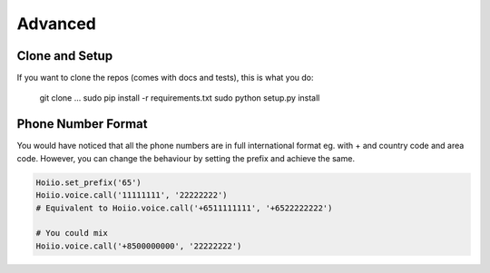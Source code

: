 Advanced
==============



----------------
Clone and Setup
----------------

If you want to clone the repos (comes with docs and tests), this is what you do:

	git clone ...
	sudo pip install -r requirements.txt
	sudo python setup.py install


--------------------
Phone Number Format
--------------------

You would have noticed that all the phone numbers are in full international format eg. with + and country code and area code. However, you can change the behaviour by setting the prefix and achieve the same.

.. code-block:: python

    Hoiio.set_prefix('65')
    Hoiio.voice.call('11111111', '22222222')
    # Equivalent to Hoiio.voice.call('+6511111111', '+6522222222')

    # You could mix
    Hoiio.voice.call('+8500000000', '22222222')


